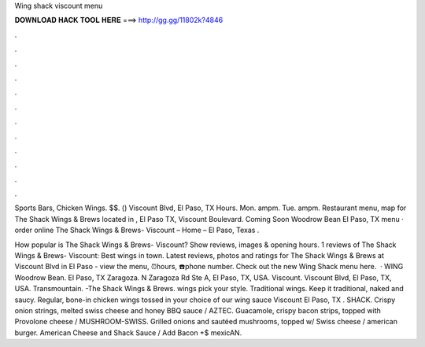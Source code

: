Wing shack viscount menu



𝐃𝐎𝐖𝐍𝐋𝐎𝐀𝐃 𝐇𝐀𝐂𝐊 𝐓𝐎𝐎𝐋 𝐇𝐄𝐑𝐄 ===> http://gg.gg/11802k?4846



.



.



.



.



.



.



.



.



.



.



.



.

Sports Bars, Chicken Wings. $$. () Viscount Blvd, El Paso, TX Hours. Mon. ampm. Tue. ampm. Restaurant menu, map for The Shack Wings & Brews located in , El Paso TX, Viscount Boulevard. Coming Soon Woodrow Bean El Paso, TX menu · order online The Shack Wings & Brews- Viscount – Home – El Paso, Texas .

How popular is The Shack Wings & Brews- Viscount? Show reviews, images & opening hours. 1 reviews of The Shack Wings & Brews- Viscount: Best wings in town. Latest reviews, photos and ratings for The Shack Wings & Brews at Viscount Blvd in El Paso - view the menu, ⏰hours, ☎️phone number. Check out the new Wing Shack menu here.  · WING Woodrow Bean. El Paso, TX Zaragoza. N Zaragoza Rd Ste A, El Paso, TX, USA. Viscount. Viscount Blvd, El Paso, TX, USA. Transmountain. -The Shack Wings & Brews. wings pick your style. Traditional wings. Keep it traditional, naked and saucy. Regular, bone-in chicken wings tossed in your choice of our wing sauce Viscount El Paso, TX . SHACK. Crispy onion strings, melted swiss cheese and honey BBQ sauce / AZTEC. Guacamole, crispy bacon strips, topped with Provolone cheese / MUSHROOM-SWISS. Grilled onions and sautéed mushrooms, topped w/ Swiss cheese / american burger. American Cheese and Shack Sauce / Add Bacon +$ mexicAN.
